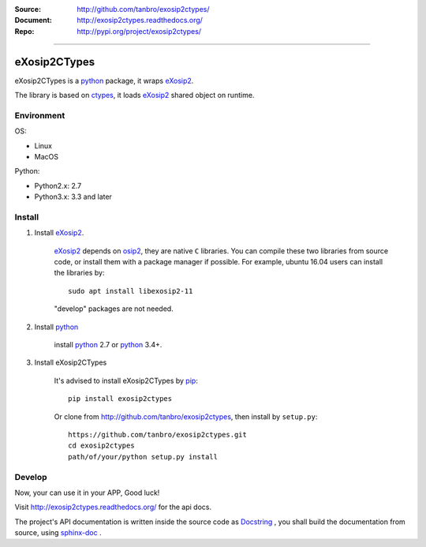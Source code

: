 :Source: http://github.com/tanbro/exosip2ctypes/
:Document: http://exosip2ctypes.readthedocs.org/
:Repo: http://pypi.org/project/exosip2ctypes/

|travis| |codacy-grade| |codacy-coverage| |readthedocs| |pylicense| |pyversion| |pyimp| |pyformat| |pystatus|

------

eXosip2CTypes
==============

eXosip2CTypes is a `python`_ package, it wraps `eXosip2`_.

The library is based on `ctypes`_, it loads `eXosip2`_ shared object on runtime.

Environment
-----------

OS:

* Linux
* MacOS

Python:

* Python2.x: 2.7
* Python3.x: 3.3 and later

Install
-------

1. Install `eXosip2`_.

    `eXosip2`_ depends on `osip2`_, they are native ``C`` libraries.
    You can compile these two libraries from source code, or install them with a package manager if possible.
    For example, ubuntu 16.04 users can install the libraries by::

        sudo apt install libexosip2-11

    "develop" packages are not needed.

2. Install `python`_

    install `python`_ 2.7 or `python`_ 3.4+.

3. Install eXosip2CTypes

    It's advised to install eXosip2CTypes by `pip`_::

        pip install exosip2ctypes

    Or clone from http://github.com/tanbro/exosip2ctypes, then install by ``setup.py``::

        https://github.com/tanbro/exosip2ctypes.git
        cd exosip2ctypes
        path/of/your/python setup.py install

Develop
-------

Now, your can use it in your APP, Good luck!

Visit http://exosip2ctypes.readthedocs.org/ for the api docs.

The project's API documentation is written inside the source code as `Docstring`_ ,
you shall build the documentation from source, using `sphinx-doc`_ .

.. _osip2: http://www.gnu.org/software/osip/

.. _eXosip2: http://www.gnu.org/software/osip/

.. _python: http://python.org/

.. _pip: http://pypi.python.org/pypi/pip

.. _ctypes: http://docs.python.org/3/library/ctypes.html

.. _enum34: http://pypi.python.org/pypi/enum34

.. _futures: http://pypi.python.org/pypi/futures

.. _Docstring: http://www.python.org/dev/peps/pep-0257/

.. _sphinx-doc: http://sphinx-doc.org/

.. _virtualenv: https://pypi.python.org/pypi/virtualenv

.. |travis| image:: https://img.shields.io/travis/tanbro/exosip2ctypes.svg
   :target: https://github.com/tanbro/exosip2ctypes

.. |codacy-grade| image:: https://img.shields.io/codacy/grade/842a184f326741ca8ed208bd33238b6c.svg
    :target: https://www.codacy.com/app/tanbro/exosip2ctypes?utm_source=github.com&amp;utm_medium=referral&amp;utm_content=tanbro/exosip2ctypes&amp;utm_campaign=Badge_Grade

.. |codacy-coverage| image:: https://img.shields.io/codacy/coverage/842a184f326741ca8ed208bd33238b6c.svg
    :target: https://www.codacy.com/app/tanbro/exosip2ctypes?utm_source=github.com&amp;utm_medium=referral&amp;utm_content=tanbro/exosip2ctypes&amp;utm_campaign=Badge_Grade

.. |readthedocs| image:: https://readthedocs.org/projects/exosip2ctypes/badge/?version=latest
    :target: http://exosip2ctypes.readthedocs.io/en/latest/?badge=latest
    :alt: Documentation Status

.. |pylicense| image:: https://img.shields.io/pypi/l/exosip2ctypes.svg
    :alt: GNU GENERAL PUBLIC LICENSE
    :target: http://www.antisip.com/doc/exosip2/eXosip2_license.html

.. |pyversion| image:: https://img.shields.io/pypi/pyversions/exosip2ctypes.svg
    :alt: Supported Python versions.
    :target: http://pypi.python.org/pypi/exosip2ctypes/

.. |pyimp| image:: https://img.shields.io/pypi/implementation/exosip2ctypes.svg
    :alt: Support Python implementations.
    :target: http://pypi.python.org/pypi/exosip2ctypes/

.. |pyformat| image:: https://img.shields.io/pypi/format/exosip2ctypes.svg
    :target: http://pypi.python.org/pypi/exosip2ctypes/

.. |pystatus| image:: https://img.shields.io/pypi/status/exosip2ctypes.svg
    :target: http://pypi.python.org/pypi/exosip2ctypes/
